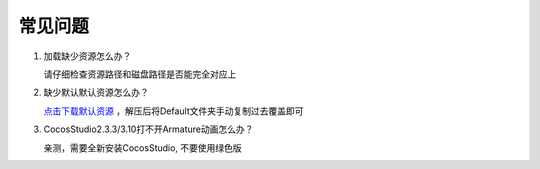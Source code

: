 常见问题
====================

1. 加载缺少资源怎么办？

   请仔细检查资源路径和磁盘路径是否能完全对应上  


#. 缺少默认默认资源怎么办？

   `点击下载默认资源 <https://x-studio365.gitee.io/xsdl2/CocosStudioDefault.zip>`_ ，解压后将Default文件夹手动复制过去覆盖即可


#. CocosStudio2.3.3/3.10打不开Armature动画怎么办？

   亲测，需要全新安装CocosStudio, 不要使用绿色版
